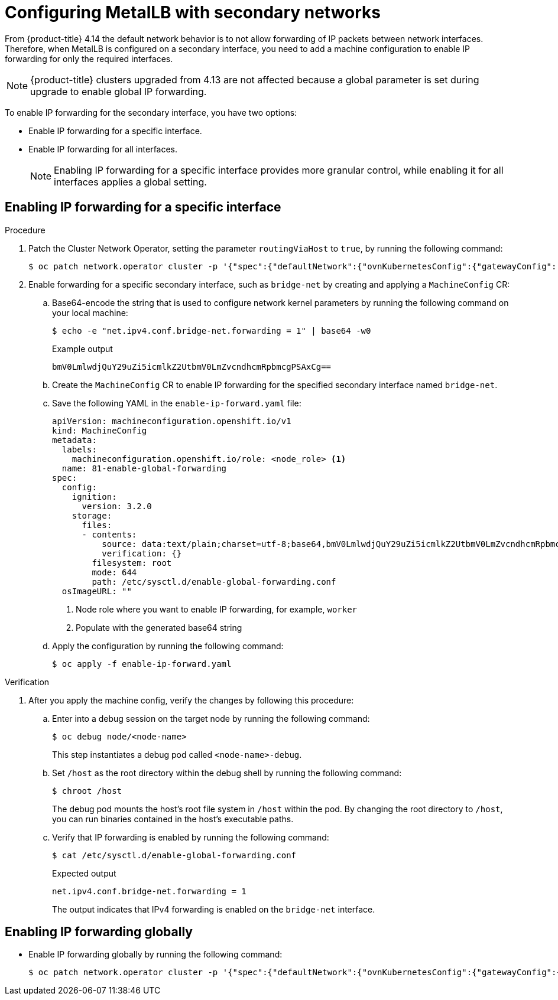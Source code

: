 :_mod-docs-content-type: PROCEDURE
[id="nw-metallb-configure-secondary-interface_{context}"]
= Configuring MetalLB with secondary networks

From {product-title} 4.14 the default network behavior is to not allow forwarding of IP packets between network interfaces. Therefore, when MetalLB is configured on a secondary interface, you need to add a machine configuration to enable IP forwarding for only the required interfaces. 
[NOTE]
====
{product-title} clusters upgraded from 4.13 are not affected because a global parameter is set during upgrade to enable global IP forwarding. 
====

To enable IP forwarding for the secondary interface, you have two options:

* Enable IP forwarding for a specific interface.
* Enable IP forwarding for all interfaces.
+
[NOTE]
====
Enabling IP forwarding for a specific interface provides more granular control, while enabling it for all interfaces applies a global setting.
====

[id="nw-enabling-ip-forwarding-specific-interface_{context}"]
== Enabling IP forwarding for a specific interface
.Procedure

. Patch the Cluster Network Operator, setting the parameter `routingViaHost` to `true`, by running the following command: 
+
[source,terminal]
----
$ oc patch network.operator cluster -p '{"spec":{"defaultNetwork":{"ovnKubernetesConfig":{"gatewayConfig": {"routingViaHost": true} }}}}' --type=merge
----

. Enable forwarding for a specific secondary interface, such as `bridge-net` by creating and applying a `MachineConfig` CR:

..  Base64-encode the string that is used to configure network kernel parameters by running the following command on your local machine:
+
[source,terminal]
----
$ echo -e "net.ipv4.conf.bridge-net.forwarding = 1" | base64 -w0
----
+
.Example output
+
[source,terminal]
----
bmV0LmlwdjQuY29uZi5icmlkZ2UtbmV0LmZvcndhcmRpbmcgPSAxCg==
----

.. Create the `MachineConfig` CR to enable IP forwarding for the specified secondary interface named `bridge-net`.

.. Save the following YAML in the `enable-ip-forward.yaml` file:
+
[source,yaml]
----
apiVersion: machineconfiguration.openshift.io/v1
kind: MachineConfig
metadata:
  labels:
    machineconfiguration.openshift.io/role: <node_role> <1> 
  name: 81-enable-global-forwarding
spec:
  config:
    ignition:
      version: 3.2.0
    storage:
      files:
      - contents:
          source: data:text/plain;charset=utf-8;base64,bmV0LmlwdjQuY29uZi5icmlkZ2UtbmV0LmZvcndhcmRpbmcgPSAxCg== <2>
          verification: {}
        filesystem: root
        mode: 644
        path: /etc/sysctl.d/enable-global-forwarding.conf
  osImageURL: ""
----
+
<1> Node role where you want to enable IP forwarding, for example, `worker`
<2> Populate with the generated base64 string 

.. Apply the configuration by running the following command:
+
[source,terminal]
----
$ oc apply -f enable-ip-forward.yaml
----

.Verification

.  After you apply the machine config, verify the changes by following this procedure: 

.. Enter into a debug session on the target node by running the following command: 
+
[source,terminal]
----
$ oc debug node/<node-name>
----
This step instantiates a debug pod called `<node-name>-debug`.

.. Set `/host` as the root directory within the debug shell by running the following command:
+
[source,terminal]
----
$ chroot /host
----
The debug pod mounts the host’s root file system in `/host` within the pod. By changing the root directory to `/host`, you can run binaries contained in the host’s executable paths.

.. Verify that IP forwarding is enabled by running the following command: 
+
[source,terminal]
----
$ cat /etc/sysctl.d/enable-global-forwarding.conf
----
+
.Expected output

[source,terminal]
----
net.ipv4.conf.bridge-net.forwarding = 1 
----
+
The output indicates that IPv4 forwarding is enabled on the `bridge-net` interface.

[id="nw-enabling-ip-forwarding-globally_{context}"]
== Enabling IP forwarding globally 

* Enable IP forwarding globally by running the following command:
+
[source,terminal]
----
$ oc patch network.operator cluster -p '{"spec":{"defaultNetwork":{"ovnKubernetesConfig":{"gatewayConfig":{"ipForwarding": "Global"}}}}}' --type=merge
----
